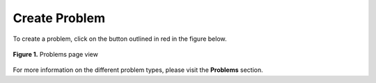 **************
Create Problem
**************

To create a problem, click on the button outlined in red in the figure below.

.. figure:: ../static/courses/problems.create.PNG
    :align: center
    :figwidth: 100%

    **Figure 1.** Problems page view

For more information on the different problem types, please visit the **Problems** section.

